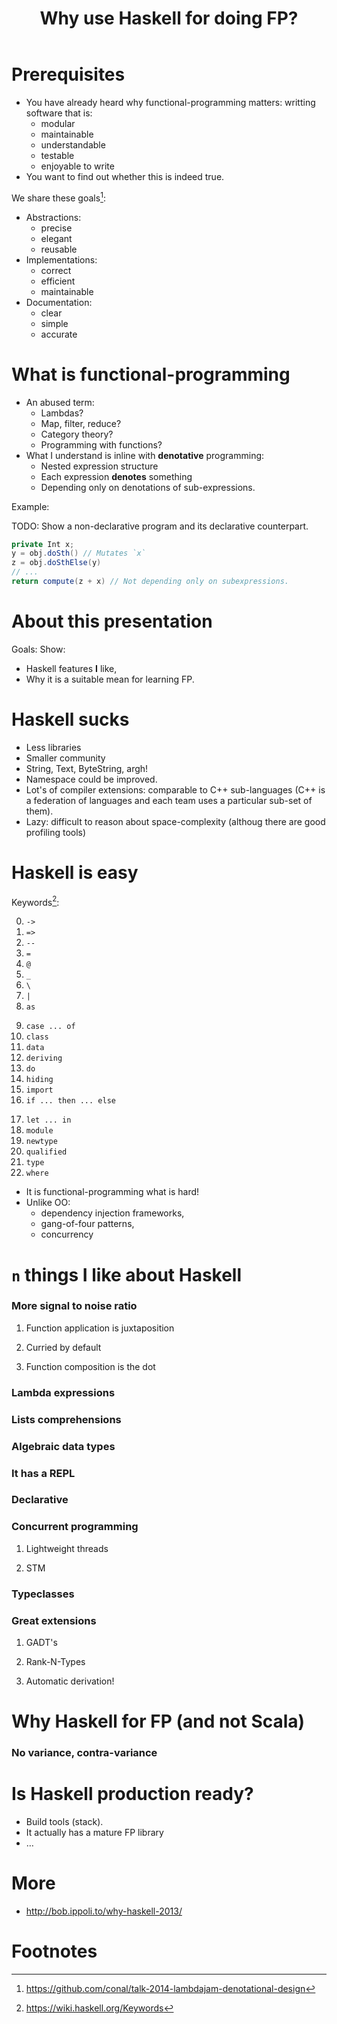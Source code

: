 #+TITLE: Why use Haskell for doing FP?
#+REVEAL_THEME: white
#+REVEAL_TRANS: concave
#+OPTIONS: reveal_title_slide:"<h2>%t</h2><br><h3>%a</h3>"
#+OPTIONS: toc:nil
#+OPTIONS: num:nil

* Prerequisites
  - You have already heard why functional-programming matters: writting
    software that is:
    + modular
    + maintainable 
    + understandable
    + testable
    + enjoyable to write
  - You want to find out whether this is indeed true.


  #+REVEAL: split

  We share these goals[fn:1]:
  - Abstractions:
    - precise
    - elegant
    - reusable
  - Implementations:
    - correct
    - efficient
    - maintainable
  - Documentation:
    - clear
    - simple
    - accurate

* What is functional-programming
  - An abused term:
    - Lambdas?
    - Map, filter, reduce?
    - Category theory?
    - Programming with functions? 
      # well in this case most Java programs are FP!
  - What I understand is inline with *denotative* programming:
    - Nested expression structure
    - Each expression *denotes* something
    - Depending only on denotations of sub-expressions.

      
  #+REVEAL: split

  Example:
  
  TODO: Show a non-declarative program and its declarative counterpart.
  #+BEGIN_SRC java
  private Int x;
  y = obj.doSth() // Mutates `x`
  z = obj.doSthElse(y)
  // ...
  return compute(z + x) // Not depending only on subexpressions.
  #+END_SRC

* About this presentation
  Goals: Show:
  - Haskell features *I* like, 
  - Why it is a suitable mean for learning FP.

* Haskell sucks
  - Less libraries
  - Smaller community
  - String, Text, ByteString, argh!
  - Namespace could be improved.
  - Lot's of compiler extensions: comparable to C++ sub-languages (C++
    is a federation of languages and each team uses a particular
    sub-set of them).
  - Lazy: difficult to reason about space-complexity (althoug there are
    good profiling tools)

* Haskell is easy
  Keywords[fn:2]:
  0. [@0] ~->~
  1. ~=>~
  2. ~--~
  3. ~=~
  4. ~@~
  5. ~_~
  6. ~\~
  7. ~|~
  8. ~as~
  #+REVEAL: split
  9. [@9] ~case ... of~
  10. ~class~
  11. ~data~
  12. ~deriving~
  13. ~do~
  14. ~hiding~
  15. ~import~
  16. ~if ... then ... else~
  #+REVEAL: split
  17. [@17]~let ... in~
  18. ~module~
  19. ~newtype~
  20. ~qualified~
  21. ~type~
  22. ~where~


  #+REVEAL: split
     
  - It is functional-programming what is hard! 
  - Unlike OO:
    - dependency injection frameworks,
    - gang-of-four patterns,
    - concurrency

* ~n~ things I like about Haskell
  
*** More signal to noise ratio

***** Function application is juxtaposition

***** Curried by default

***** Function composition is the dot

*** Lambda expressions 

*** Lists comprehensions 
*** Algebraic data types
    
*** It has a REPL
  
*** Declarative

*** Concurrent programming

***** Lightweight threads

***** STM

*** Typeclasses 

*** 
*** Great extensions 

***** GADT's

***** Rank-N-Types

***** Automatic derivation!
* Why Haskell for FP (and not Scala)

*** No variance, contra-variance
    


* Is Haskell production ready?
  - Build tools (stack).
  - It actually has a mature FP library
  - ...

* More
  - http://bob.ippoli.to/why-haskell-2013/
* Footnotes

[fn:2] https://wiki.haskell.org/Keywords

[fn:1] https://github.com/conal/talk-2014-lambdajam-denotational-design
